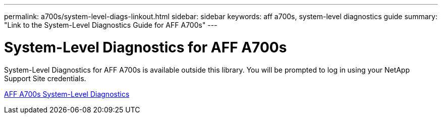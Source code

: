 ---
permalink: a700s/system-level-diags-linkout.html
sidebar: sidebar
keywords: aff a700s, system-level diagnostics guide
summary: "Link to the System-Level Diagnostics Guide for AFF A700s"
---

= System-Level Diagnostics for AFF A700s
:icons: font
:imagesdir: ../media/

[.lead]
System-Level Diagnostics for AFF A700s is available outside this library. You will be prompted to log in using your NetApp Support Site credentials.

https://library.netapp.com/ecm/ecm_download_file/ECMLP2595434[AFF A700s System-Level Diagnostics]
